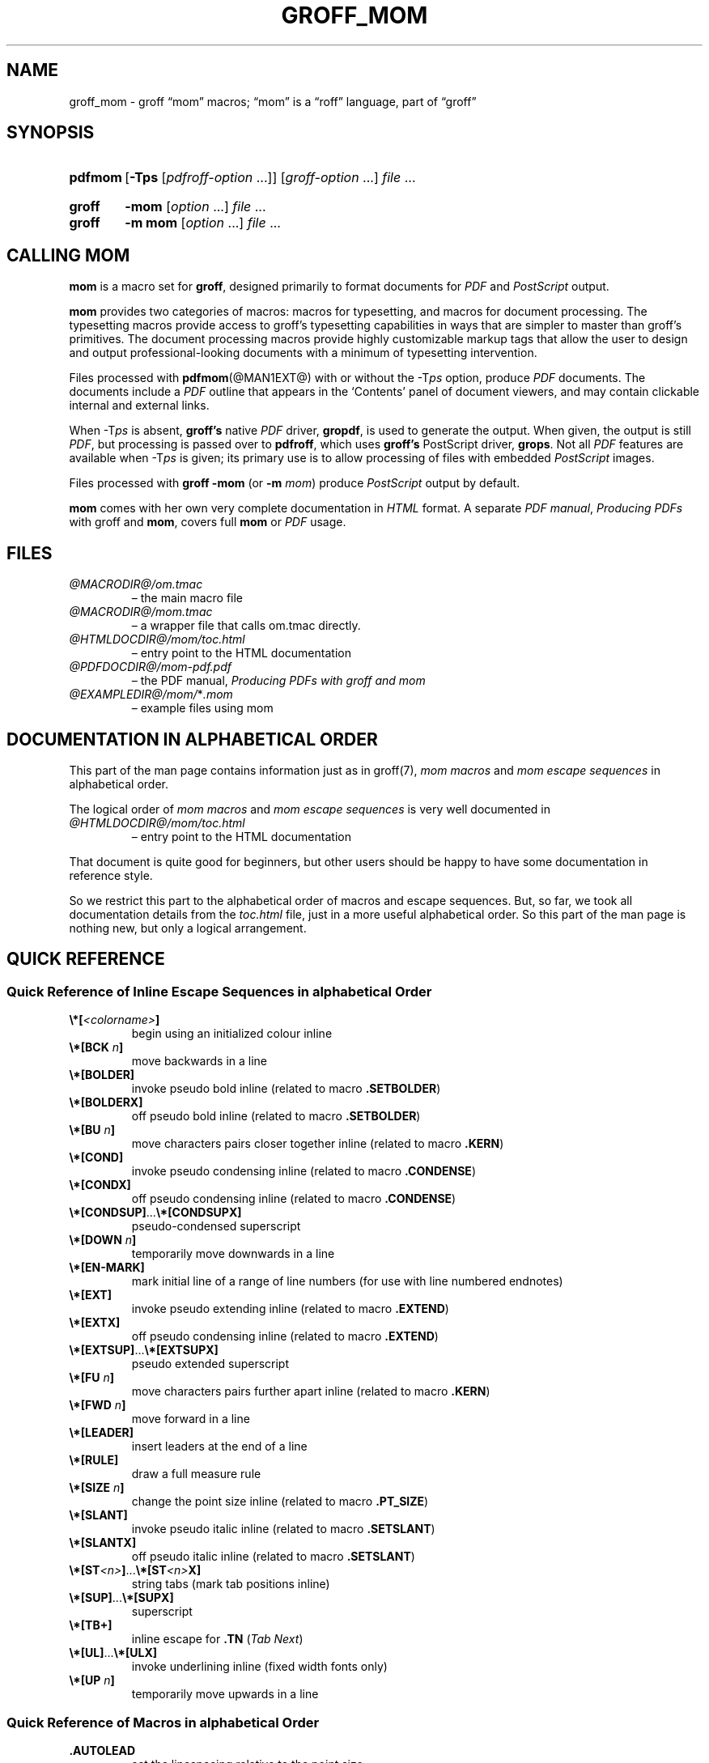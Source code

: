 .TH GROFF_MOM @MAN7EXT@ "@MDATE@" "groff @VERSION@"
.SH NAME
groff_mom \- groff \(lqmom\(rq macros; \(lqmom\(rq is a \(lqroff\(rq \
language, part of \(lqgroff\(rq
.
.
.\" Save and disable compatibility mode (for, e.g., Solaris 10/11).
.do nr groff_mom_C \n[.C]
.cp 0
.
.
.\" ====================================================================
.\" Legal Terms
.\" ====================================================================
.\"
.\" Copyright (C) 2002-2018 Free Software Foundation, Inc.
.\"
.\" This file is part of mom, which is part of groff, the GNU roff
.\" type-setting system.
.\"
.\" This program is free software: you can redistribute it and/or modify
.\" it under the terms of the GNU General Public License as published by
.\" the Free Software Foundation, either version 3 of the License, or
.\" (at your option) any later version.
.\"
.\" This program is distributed in the hope that it will be useful, but
.\" WITHOUT ANY WARRANTY; without even the implied warranty of
.\" MERCHANTABILITY or FITNESS FOR A PARTICULAR PURPOSE.  See the GNU
.\" General Public License for more details.
.\"
.\" You should have received a copy of the GNU General Public License
.\" along with this program.  If not, see
.\" <http://www.gnu.org/licenses/>.
.
.
.\" ====================================================================
.\" Setup
.\" ====================================================================
.
.ds Ellipsis \&.\|.\|.\&\"
.
.hw line-space
.
.
.\" ====================================================================
.\" .FONT (<font name> <text> [<font name> <text> ...])
.\"
.\" Print in different fonts: R, I, B, CR, CI, CB
.\"
.de FONT
.  if (\\n[.$] = 0) \{\
.	nop \&\f[P]\&
.	return
.  \}
.  ds result \&
.  while (\\n[.$] >= 2) \{\
.	as result \,\f[\\$1]\\$2
.	if !"\\$1"P" .as result \f[P]\""
.	shift 2
.  \}
.  if (\\n[.$] = 1) .as result \,\f[\\$1]
.  nh
.  nop \\*[result]\&
.  hy
..
.
.
.\" ====================================================================
.SH "SYNOPSIS"
.\" ====================================================================
.
.SY pdfmom
.RB [ \-Tps
.RI [ pdfroff-option
\*[Ellipsis]]]
.RI [ groff-option
\*[Ellipsis]]
.I file
\*[Ellipsis]
.YS
.
.SY groff
.B \-mom
.RI [ option
\*[Ellipsis]]
.I file
\*[Ellipsis]
.SY groff
.B "\-m mom"
.RI [ option
\*[Ellipsis]]
.I file
\*[Ellipsis]
.YS
.
.
.\" ====================================================================
.SH CALLING MOM
.\" ====================================================================
.
.B mom
is a macro set for
.BR groff ,
designed primarily to format documents for
.I PDF
and
.I PostScript
output.
.
.
.P
.B mom
provides two categories of macros: macros for typesetting, and
macros for document processing.
.
The typesetting macros provide access to groff's typesetting
capabilities in ways that are simpler to master than groff's
primitives.
.
The document processing macros provide highly customizable markup
tags that allow the user to design and output professional-looking
documents with a minimum of typesetting intervention.
.
.
.P
Files processed with
.BR pdfmom (@MAN1EXT@)
with or without the
.RI \-T ps
option, produce
.I PDF
documents.
.
The documents include a
.I PDF
outline that appears in the \[oq]Contents\[cq] panel of document
viewers, and may contain clickable internal and external links.
.
.
.P
When
.RI \-T ps
is absent,
.B groff's
native
.I PDF
driver,
.BR gropdf ,
is used to generate the output.
.
When given, the output is still
.IR PDF ,
but processing is passed over to
.BR pdfroff ,
which uses
.B groff's
PostScript driver,
.BR grops \&.
Not all
.I PDF
features are available when
.RI \-T ps
is given; its primary use is to allow processing of files with
embedded
.I PostScript
images.
.
.
.P
Files processed with
.B groff \-mom
(or
.BI "\-m " mom\/\c
) produce
.I PostScript
output by default.
.
.
.P
.B mom
comes with her own very complete documentation in
.I HTML
format.
.
A separate
.IR "PDF manual" ,
.I Producing PDFs
with groff and
.BR mom ,
covers full
.B mom
or
.I PDF
usage.
.
.
.\" ====================================================================
.SH FILES
.\" ====================================================================
.
.TP
.I @MACRODIR@/\:om.tmac
\[en] the main macro file
.TQ
.I @MACRODIR@/\:mom.tmac
\[en] a wrapper file that calls om.tmac directly.
.
.TP
.I @HTMLDOCDIR@/\:mom/\:toc.html
\[en] entry point to the HTML documentation
.
.TP
.I @PDFDOCDIR@/\:mom\-pdf.pdf
\[en] the PDF manual,
.I Producing PDFs with groff and mom
.
.TP
.IR @EXAMPLEDIR@/\:mom/\: * .mom
\[en] example files using mom
.
.
.\" ====================================================================
.SH DOCUMENTATION IN ALPHABETICAL ORDER
.\" ====================================================================
.
.
This part of the man page contains information just as in groff(7),
.I mom macros
and
.I mom escape sequences
in alphabetical order.
.
.
.P
The logical order of
.I mom macros
and
.I mom escape sequences
is very well documented in
.
.TP
.I @HTMLDOCDIR@/\:mom/\:toc.html
\[en] entry point to the HTML documentation
.
.
.P
That document is quite good for beginners, but other users should be
happy to have some documentation in reference style.
.
.
.P
So we restrict this part to the alphabetical order of macros and
escape sequences.
.
But, so far, we took all documentation details from the
.I toc.html
file, just in a more useful alphabetical order.
.
.
So this part of the man page is nothing new, but only a logical
arrangement.
.
.
.\" ====================================================================
.SH "QUICK REFERENCE"
.\" ====================================================================
.
.\" ====================================================================
.SS "Quick Reference of Inline Escape Sequences in alphabetical Order"
.\" ====================================================================
.
.TP
.FONT B \[rs]*[ I <colorname> B ]
begin using an initialized colour inline
.
.
.TP
.FONT B \[rs]*[BCK I " n" B ]
move backwards in a line
.
.
.TP
.B \[rs]*[BOLDER]
invoke pseudo bold inline (related to macro
.BR .SETBOLDER )
.
.
.TP
.B \[rs]*[BOLDERX]
off pseudo bold inline (related to macro
.BR .SETBOLDER )
.
.
.TP
.FONT B \[rs]*[BU I " n" B ]
move characters pairs closer together inline (related to macro
.BR \%.KERN )
.
.
.TP
.B \[rs]*[COND]
invoke pseudo condensing inline (related to macro
.BR \%.CONDENSE )
.
.
.TP
.B \[rs]*[CONDX]
off pseudo condensing inline (related to macro
.BR \%.CONDENSE )
.
.
.TP
.FONT B \[rs]*[CONDSUP] R \*[Ellipsis] B \[rs]*[CONDSUPX]
pseudo-condensed superscript
.
.
.TP
.FONT B \[rs]*[DOWN I " n" B ]
temporarily move downwards in a line
.
.
.TP
.B \[rs]*[EN\-MARK]
mark initial line of a range of line numbers (for use with line
numbered endnotes)
.
.
.TP
.B \[rs]*[EXT]
invoke pseudo extending inline (related to macro
.BR \%.EXTEND )
.
.
.TP
.B \[rs]*[EXTX]
off pseudo condensing inline (related to macro
.BR \%.EXTEND )
.
.
.TP
.FONT B \[rs]*[EXTSUP] R \*[Ellipsis] B \[rs]*[EXTSUPX]
pseudo extended superscript
.
.
.TP
.FONT B \[rs]*[FU I " n" B ]
move characters pairs further apart inline (related to macro
.BR \%.KERN )
.
.
.TP
.FONT B \[rs]*[FWD I " n" B ]
move forward in a line
.
.
.TP
.B \[rs]*[LEADER]
insert leaders at the end of a line
.
.
.TP
.B \[rs]*[RULE]
draw a full measure rule
.
.
.TP
.FONT B \[rs]*[SIZE I " n" B ]
change the point size inline (related to macro
.BR \%.PT_SIZE )
.
.
.TP
.B \[rs]*[SLANT]
invoke pseudo italic inline (related to macro
.BR \%.SETSLANT )
.
.
.TP
.B \[rs]*[SLANTX]
off pseudo italic inline (related to macro
.BR \%.SETSLANT )
.
.
.TP
.FONT B \[rs]*[ST I <n> B ] R \*[Ellipsis] B \[rs]*[ST I <n> B X]
string tabs (mark tab positions inline)
.
.
.TP
.FONT B \[rs]*[SUP] R \*[Ellipsis] B \[rs]*[SUPX]
superscript
.
.
.TP
.B \[rs]*[TB+]
inline escape for
.B .TN
.RI ( "Tab Next" )
.
.
.TP
.FONT B \[rs]*[UL] R \*[Ellipsis] B \[rs]*[ULX]
invoke underlining inline (fixed width fonts only)
.
.
.TP
.FONT B \[rs]*[UP I " n" B ]
temporarily move upwards in a line
.
.
.\" ====================================================================
.SS "Quick Reference of Macros in alphabetical Order"
.\" ====================================================================
.
.TP
.B .AUTOLEAD
set the linespacing relative to the point size
.
.
.TP
.B .B_MARGIN
set a bottom margin
.
.
.TP
.B .BR
break a justified line
.
.
.TP
.B .CENTER
set line-by-line quad centre
.
.
.TP
.B .CONDENSE
set the amount to pseudo condense
.
.
.TP
.B .EL
break a line without advancing on the page
.
.
.TP
.B .EXTEND
set the amount to pseudo extend
.
.
.TP
.B .FALLBACK_FONT
establish a fallback font (for missing fonts)
.
.
.TP
.B .FAM
alias to
.B .FAMILY
.
.
.TP
.BI ".FAMILY " <family>
set the
.I family type
.
.
.TP
.B .FT
set the font style (roman, italic, etc.)
.
.
.TP
.BI ".HI [" " <measure> " ]
hanging indent
.
.
.TP
.B .HY
automatic hyphenation on/off
.
.
.TP
.B .HY_SET
set automatic hyphenation parameters
.
.
.TP
.BI ".IB [" " <left measure> <right measure> " ]
indent both
.
.
.TP
.B .IBX [ CLEAR ]
exit indent both
.
.
.TP
.BI ".IL [" " <measure> " ]
indent left
.
.
.TP
.B .ILX [ CLEAR ]
exit indent left
.
.
.TP
.B .IQ [ CLEAR ]
quit any/all indents
.
.
.TP
.BI ".IR [" " <measure> " ]
indent right
.
.
.TP
.B .IRX [ CLEAR ]
exit indent right
.
.
.TP
.B .JUSTIFY
justify text to both margins
.
.
.TP
.B .KERN
automatic character pair kerning on/off
.
.
.TP
.B .L_MARGIN
set a left margin (page offset)
.
.
.TP
.B .LEFT
set line-by-line quad left
.
.
.TP
.B .LL
set a line length
.
.
.TP
.B .LS
set a linespacing (leading)
.
.
.TP
.B .PAGE
set explicit page dimensions and margins
.
.
.TP
.B .PAGEWIDTH
set a custom page width
.
.
.TP
.B .PAGELENGTH
set a custom page length
.
.
.TP
.BI .PAPER " <paper_type>"
set common paper sizes (letter, A4, etc)
.
.
.TP
.B .PT_SIZE
set the point size
.
.
.TP
.B .QUAD
"justify" text left, centre, or right
.
.
.TP
.B .R_MARGIN
set a right margin
.
.
.TP
.B .RIGHT
set line-by-line quad right
.
.
.TP
.B .SETBOLDER
set the amount of emboldening
.
.
.TP
.B .SETSLANT
set the degree of slant
.
.
.TP
.B .SPREAD
force justify a line
.
.
.TP
.B .SS
set the sentence space size
.
.
.TP
.B .T_MARGIN
set a top margin
.
.
.TP
.BI ".TI [" " <measure> " ]
temporary left indent
.
.
.TP
.B .WS
set the minimum word space size
.
.
.\" ====================================================================
.SH "DOCUMENTATION OF DETAILS"
.\" ====================================================================
.
.\" ====================================================================
.SS "Details of Inline Escape Sequences in alphabetical Order"
.\" ====================================================================
.
.TP
.FONT B \[rs]*[ I <colorname> B ]
begin using an initialized colour inline
.
.
.TP
.FONT B \[rs]*[BCK I " n" B ]
move wards in a line
.
.
.\" ======================================================================
.\" BOLDER
.\" ======================================================================
.TP
.B \[rs]*[BOLDER]
.TQ
.B \[rs]*[BOLDERX]
Emboldening on/off
.
.RS
.
.P
.B \[rs]*[BOLDER]
begins emboldening type.
.
.B \[rs]*[BOLDERX]
turns the feature off.
.
Both are inline escapes, therefore they should not appear as separate
lines, but rather be embedded in text lines, like this:
.RS
.EX
.FONT R "Not " B \[rs]*[BOLDER] R everything B \[rs]*[BOLDERX] R " is as it seems."
.EE
.RE
.
.P
Alternatively, if you wanted the whole line emboldened, you should do
.RS
.EX
.FONT B \[rs]*[BOLDER] R "Not everything is as it seems." B \[rs]*[BOLDERX]
.EE
.RE
.
Once
.B \[rs]*[BOLDER]
is invoked, it remains in effect until turned off.
.
.P
Note: If you're using the document processing macros with
.BR "\%.PRINTSTYLE \%TYPEWRITE" ,
.B mom
ignores
.B \[rs]*[BOLDER]
requests.
.
.RE
.
.
.\" ======================================================================
.\" BU
.\" ======================================================================
.TP
.FONT B \[rs]*[BU I " n" B ]
move characters pairs closer together inline (related to macro
.BR \%.KERN )
.
.
.\" ======================================================================
.\" COND
.\" ======================================================================
.TP
.B \[rs]*[COND]
.TQ
.B \[rs]*[CONDX]
Pseudo-condensing on/off
.
.RS
.
.P
.B \[rs]*[COND]
begins pseudo-condensing type.
.
.B \[rs]*[CONDX]
turns the feature off.
.
Both are inline escapes, therefore they should not appear as separate
lines, but rather be embedded in text lines, like this:
.RS
.EX
.FONT B \[rs]*[COND] I "Not everything is as it seems." B \[rs]*[CONDX]
.EE
.RE
.B \%\[rs]*[COND]
remains in effect until you turn it off with
.BR \%\[rs]*[CONDX] .
.
.P
IMPORTANT: You must turn
.B \%\[rs]*[COND]
off before making any changes to the point size of your type, either
via the
.B \%.PT_SIZE
macro or with the
.B \[rs]s
inline escape.
.
If you wish the new point size to be pseudo-condensed, simply reinvoke
.B \%\[rs]*[COND]
afterwards.
.
Equally,
.B \%\[rs]*[COND]
must be turned off before changing the condense percentage with
.BR \%.CONDENSE .
.
.P
Note: If you're using the document processing macros with
.BR "\%.PRINTSTYLE \%TYPEWRITE" ,
.B mom
ignores
.B \%\[rs]*[COND]
requests.
.
.RE
.
.
.\" ======================================================================
.\" CONDSUP
.\" ======================================================================
.TP
.FONT B \[rs]*[CONDSUP] R \*[Ellipsis] B \[rs]*[CONDSUPX]
pseudo-condensed superscript
.
.
.\" ======================================================================
.\" DOWN
.\" ======================================================================
.TP
.FONT B \[rs]*[DOWN I " n" B ]
temporarily move downwards in a line
.
.
.\" ======================================================================
.\" EN-MARK
.\" ======================================================================
.TP
.B \[rs]*[EN\-MARK]
mark initial line of a range of line numbers (for use with line
numbered endnotes)
.
.
.\" ======================================================================
.\" EXT
.\" ======================================================================
.TP
.B \[rs]*[EXT]
.TQ
.B \[rs]*[EXTX]
Pseudo-extending on/off
.
.RS
.
.P
.B \[rs]*[EXT]
begins pseudo-extending type.
.
.B \[rs]*[EXTX]
turns the feature off.
.
Both are inline escapes, therefore they should not appear as separate
lines, but rather be embedded in text lines, like this:
.RS
.EX
.FONT B \[rs]*[EXT] I "Not everything is as it seems." B \[rs]*[EXTX]
.EE
.RE
.B \[rs]*[EXT]
remains in effect until you turn it off with
.BR \[rs]*[EXTX] .
.
.P
IMPORTANT: You must turn
.B \%\[rs]*[EXT]
off before making any changes to the point size of your type, either
via the
.B \%.PT_SIZE
macro or with the
.B \[rs]s
inline escape.
.
If you wish the new point size to be
.IR \%pseudo-extended ,
simply reinvoke
.B \%\[rs]*[EXT]
afterwards.
.
Equally,
.B \%\[rs]*[EXT]
must be turned off before changing the extend percentage with
.BR \%.EXTEND .
.
.P
Note: If you are using the document processing macros with
.BR "\%.PRINTSTYLE \%TYPEWRITE" ,
.B mom
ignores
.B \%\[rs]*[EXT]
requests.
.
.RE
.
.
.\" ======================================================================
.\" EXTSUP
.\" ======================================================================
.TP
.FONT B \[rs]*[EXTSUP] R \*[Ellipsis] B \[rs]*[EXTSUPX]
pseudo extended superscript
.
.
.\" ======================================================================
.\" FU
.\" ======================================================================
.TP
.FONT B \[rs]*[FU I " n" B ]
move characters pairs further apart inline (related to macro
.BR .KERN )
.
.
.\" ======================================================================
.\" FWD
.\" ======================================================================
.TP
.FONT B \[rs]*[FWD I " n" B ]
move forward in a line
.
.
.\" ======================================================================
.\" LEADER
.\" ======================================================================
.TP
.B \[rs]*[LEADER]
insert leaders at the end of a line
.
.
.\" ======================================================================
.\" RULE
.\" ======================================================================
.TP
.B \[rs]*[RULE]
draw a full measure rule
.
.
.\" ======================================================================
.\" PT_SIZE
.\" ======================================================================
.TP
.FONT B \[rs]*[SIZE I " n" B ]
change the point size inline (related to macro
.BR \%.PT_SIZE )
.
.
.\" ======================================================================
.\" SLANT
.\" ======================================================================
.TP
.B \[rs]*[SLANT]
.TQ
.B \[rs]*[SLANTX]
Pseudo italic on/off
.
.RS
.
.P
.B \%\[rs]*[SLANT]
begins
.I pseudo-italicizing
.IR type .
.
.B \%\[rs]*[SLANTX]
turns the feature off.
.
Both are
.I inline
.IR escapes ,
therefore they should not appear as separate lines, but rather be
embedded in text lines, like this:
.RS
.EX
.FONT R "Not " B \[rs]*[SLANT] R everything B \[rs]*[SLANTX] R " is as it seems."
.EE
.RE
.
.P
Alternatively, if you wanted the whole line
.IR pseudo-italicized ,
you'd do
.RS
.EX
.FONT B \[rs]*[SLANT] R "Not everything is as it seems." B \[rs]*[SLANTX]
.EE
.RE
.
.P
Once
.B \[rs]*[SLANT]
is invoked, it remains in effect until turned off.
.
.P
Note: If you're using the document processing macros with
.BR "\%.PRINTSTYLE \%TYPEWRITE" ,
.B mom
underlines pseudo-italics by default.
.
To change this behaviour, use the special macro
.BR .SLANT_MEANS_SLANT .
.
.RE
.
.
.\" ======================================================================
.\" ST
.\" ======================================================================
.TP
.FONT B \[rs]*[ST I <number> B ] R \*[Ellipsis] B \[rs]*[ST I <number> B X]
Mark positions of string tabs
.
.RS
.P
The
.I quad
direction must be
.B LEFT
or
.B \%JUSTIFY
(see
.B \%.QUAD
and
.BR \%.JUSTIFY )
or the
.I no-fill mode
set to
.B LEFT
in order for these inlines to function properly.
.
Please see
.IR \%IMPORTANT ,
below.
.
.P
String tabs need to be marked off with inline escapes before being set
up with the
.B .ST
macro.
.
Any input line may contain string tab markers.
.
.IR <number> ,
above, means the numeric identifier of the tab.
.
.P
The following shows a sample input line with string tab markers.
.RS
.EX
.FONT B \[rs]*[ST1] R "Now is the time" B \[rs]*[ST1X] R " for all " B \[rs]*[ST2] R "good men" B \[rs]*ST2X] R " to come to the aid of the party."
.EE
.RE
.
.P
String
.I tab 1
begins at the start of the line and ends after the word
.IR \%time .
.
String
.I tab 2
starts at
.I good
and ends after
.IR men .
.
.I Inline escapes
(e.g.\&
.I font
or
.I point size
.IR changes ,
or horizontal movements, including padding) are taken into account
when
.B mom
determines the
.I position
and
.I length
of
.I string
.IR tabs .
.
.P
Up to nineteen string tabs may be marked (not necessarily all on the
same line, of course), and they must be numbered between 1 and 19.
.
.P
Once string tabs have been marked in input lines, they have to be
.I set
with
.BR .ST ,
after which they may be called, by number, with
.BR .TAB .
.
.P
Note: Lines with string tabs marked off in them are normal input
lines, i.e.\& they get printed, just like any input line.
.
If you want to set up string tabs without the line printing, use the
.B \%.SILENT
macro.
.
.P
.I IMPORTANT:
Owing to the way
.B groff
processes input lines and turns them into output lines, it is not
possible for
.B mom
to
.I guess
the correct starting position of string tabs marked off in lines that
are centered or set flush right.
.
.P
Equally, she cannot guess the starting position if a line is fully
justified and broken with
.BR \%.SPREAD .
.
.P
In other words, in order to use string tabs,
.B LEFT
must be active, or, if
.B .QUAD LEFT
or
.B \%JUSTIFY
are active, the line on which the
.I string tabs
are marked must be broken
.I manually
with
.B .BR
(but not
.BR \%.SPREAD ).
.
.P
To circumvent this behaviour, I recommend using the
.B PAD
to set up string tabs in centered or flush right lines.
.
Say, for example, you want to use a
.I string tab
to
.I underscore
the text of a centered line with a rule.
.
Rather than this,
.RS
.EX
.B .CENTER
.B \[rs]*[ST1]A line of text\[rs]*[ST1X]\[rs]c
.B .EL
.B .ST 1
.B .TAB 1
.B .PT_SIZE 24
.B .ALD 3p
.B \[rs]*[RULE]
.B .RLD 3p
.B .TQ
.EE
.RE
you should do:
.RS
.EX
.B .QUAD CENTER
.B .PAD """#\[rs]*[ST1]A line of text\[rs]*[ST1X]#"""
.B .EL
.B .ST 1
.B .TAB 1
.B .PT_SIZE 24
.B .ALD 3p
.B \[rs]*[RULE] \[rs]" Note that you can't use \[rs]*[UP] or \[rs]*[DOWN] with \[rs]*[RULE]\""
.B .RLD 3p
.B .TQ
.EE
.RE
.
.RE
.
.
.\" ======================================================================
.\" SUP
.\" ======================================================================
.TP
.FONT B \[rs]*[SUP] R \*[Ellipsis] B \[rs]*[SUPX]
superscript
.
.
.\" ======================================================================
.\" TB+
.\" ======================================================================
.TP
.B \[rs]*[TB+]
Inline escape for
.B .TN
.RI ( "Tab Next" )
.
.
.\" ======================================================================
.\" UL
.\" ======================================================================
.TP
.FONT B \[rs]*[UL] R \*[Ellipsis] B \[rs]*[ULX]
invoke underlining inline (fixed width fonts only)
.
.
.\" ======================================================================
.\" UP
.\" ======================================================================
.TP
.FONT B \[rs]*[UP I " n" B ]
temporarily move upwards in a line
.
.
.\" ====================================================================
.SS "Details of Macros in alphabetical Order"
.\" ====================================================================
.
.\" ======================================================================
.\" AUTOLEAD
.\" ======================================================================
.TP
.B .AUTOLEAD
set the linespacing relative to the point size
.
.
.\" ======================================================================
.\" Bottom Margin
.\" ======================================================================
.TP
.BI .B_MARGIN " <bottom margin>"
Bottom Margin
.
.RS
.
.P
Requires a unit of measure
.
.P
.B .B_MARGIN
sets a nominal position at the bottom of the page beyond which you
don't want your type to go.
.
When the bottom margin is reached,
.B mom
starts a new page.
.
.B .B_MARGIN requires a unit of measure.
.
Decimal fractions are allowed.
.
To set a nominal bottom margin of 3/4 inch, enter
.RS
.EX
.B \&.B_MARGIN \&.75i
.EE
.RE
.
.P
Obviously, if you haven't spaced the type on your pages so that the
last lines fall perfectly at the bottom margin, the margin will vary
from page to page.
.
Usually, but not always, the last line of type that fits on a page
before the bottom margin causes mom to start a new page.
.
.P
Occasionally, owing to a peculiarity in
.IR groff ,
an extra line will fall below the nominal bottom margin.
.
If you're using the document processing macros, this is unlikely to
happen; the document processing macros are very hard-nosed about
aligning bottom margins.
.
.P
Note: The meaning of
.B .B_MARGIN
is slightly different when you're using the document processing
macros.
.
.RE
.
.
.\" ======================================================================
.\" Fallback Font
.\" ======================================================================
.TP
.BI \%.FALLBACK_FONT " <fallback font> " "[ ABORT | WARN ]"
Fallback Font
.
.RS
.
.P
In the event that you pass an invalid argument to
.B \%.FAMILY
(i.e.\& a non-existent
.IR family ),
.BR mom ,
by default, uses the
.IR "fallback font" ,
.B Courier Medium Roman
.RB ( CR ),
in order to continue processing your file.
.
.P
If you'd prefer another
.IR "fallback font" ,
pass
.B \%.FALLBACK_FONT
the full
.I family+font name
of the
.I font
you'd like.
.
For example, if you'd rather the
.I fallback font
were
.BR "Times Roman Medium Roman" ,
.RS
.EX
.B .FALLBACK_FONT TR
.EE
.RE
would do the trick.
.
.P
.B Mom
issues a warning whenever a
.I font style set
with
.B .FT
does not exist, either because you haven't registered the style
or because the
.I font style
does not exist in the current
.I family set
with
.BR .FAMILY .
.
By default,
.B \%mom
then aborts, which allows you to correct the problem.
.
.P
If you'd prefer that
.B \%mom
not abort on non-existent
.IR fonts ,
but rather continue processing using a
.IR "fallback font" ,
you can pass
.B \%.FALLBACK_FONT
the argument
.BR WARN ,
either by itself, or in conjunction with your chosen
.IB "fallback font" .
.
.P
Some examples of invoking
.BR \%.FALLBACK_FONT :
.
.TP
.B .FALLBACK_FONT WARN
.B mom
will issue a warning whenever you try to access a non-existent
.I font
but will continue processing your file with the default
.IR "fallback font" ,
.BR "Courier Medium Roman" .
.
.
.TP
.B .FALLBACK_FONT TR WARN
.B \%mom
will issue a warning whenever you try to access a non-existent
.I font
but will continue processing your file with a
.I fallback font
of
.BR "Times Roman Medium Roman" ;
additionally,
.B TR
will be the
.I fallback font
whenever you try to access a
.I family
that does not exist.
.
.TP
.B .FALLBACK_FONT TR ABORT
.B \%mom
will abort whenever you try to access a non-existent
.BR font ,
and will use the
.I fallback font
.B TR
whenever you try to access a
.I family
that does not exist.
.
If, for some reason, you want to revert to
.BR ABORT ,
just enter
.B \%".FALLBACK_FONT ABORT"
and
.B mom
will once again abort on
.IR "font errors" .
.
.RE
.
.
.\" ======================================================================
.\" FAM
.\" ======================================================================
.TP
.BI .FAM " <family>"
Type Family, alias of \fB.FAMILY\fR
.
.
.\" ======================================================================
.\" FAMILY
.\" ======================================================================
.TP
.BI .FAMILY " <family>"
Type Family, alias \fB.FAM\fR
.
.RS
.
.P
.B .FAMILY
takes one argument: the name of the
.I family
you want.
.
.I Groff
comes with a small set of basic families, each identified by a 1-,
2- or 3-letter mnemonic.
.
The standard families are:
.RS
.EX
.B "A   = Avant Garde"
.B "BM  = Bookman"
.B "H   = Helvetica"
.B "HN  = Helvetica Narrow"
.B "N   = New Century Schoolbook"
.B "P   = Palatino"
.B "T   = Times Roman"
.B "ZCM = Zapf Chancery"
.EE
.RE
.
.P
The argument you pass to
.B .FAMILY
is the identifier at left, above.
.
For example, if you want
.BR Helvetica ,
enter
.RS
.EX
.B .FAMILY H
.EE
.RE
.
.P
Note: The font macro
.RB ( .FT )
lets you specify both the type
.I family
and the desired font with a single macro.
.
While this saves a few
keystrokes, I recommend using
.B .FAMILY for
.IR family ,
and
.B .FT for
.IR font ,
except where doing so is genuinely inconvenient.
.
.BR ZCM ,
for example,
only exists in one style:
.B Italic
.RB ( I ).
.
.P
Therefore,
.RS
.EX
.B .FT ZCMI
.EE
.RE
makes more sense than setting the
.I family
to
.BR ZCM ,
then setting the
.I font
to
.IR I .
.
.P
Additional note: If you are running a version of groff lower than
1.19.2, you must follow all
.B .FAMILY
requests with a
.B .FT
request, otherwise
.B mom
will set all type up to the next
.B .FT
request in the fallback font.
.
.P
If you are running a version of groff greater than or equal to 1.19.2,
when you invoke the
.B .FAMILY
macro,
.B mom
.I remembers
the font style
.BR ( Roman ,
.BR Italic ,
etc) currently in use (if the font style exists in the new
.IR family )
and will continue to use the same font style in the new family.
For example:
.RS
.EX
.BI ".FAMILY BM " "\[rs]"" Bookman family"
.BI ".FT I " "\[rs]"" Medium Italic"
.I <some text> \[rs]" Bookman Medium Italic
.BI ".FAMILY H " "\[rs]"" Helvetica family"
.I <more text> \[rs]" Helvetica Medium Italic
.EE
.RE
.
.P
However, if the font style does not exist in the new family,
.B mom
will set all subsequent type in the fallback font (by default,
.B Courier Medium
.BR Roman )
until she encounters a
.B .FT
request that's valid for the
.IR family .
.
.P
For example, assuming you don't have the font
.B Medium Condensed Roman
.RB  ( mom
extension
.IR CD )
in the
.I Helvetica
.IR family :
.RS
.EX
.BI ".FAMILY UN " "\[rs]"" Univers family"
.BI ".FT CD " "\[rs]"" Medium Condensed"
.I <some text> \[rs]" Univers Medium Condensed
.BI ".FAMILY H " "\[rs]"" Helvetica family"
.I <more text> \[rs]" Courier Medium Roman!
.EE
.RE
.
.P
In the above example, you must follow
.B .FAMILY H
with a
.B .FT
request that's valid for
.BR Helvetica .
.
.P
Please see the Appendices,
.I Adding fonts to
.IR groff ,
for information on adding fonts and families to groff, as well as to
see a list of the extensions
.B mom
provides to
.IR groff 's
basic
.BR R ,
.BR I ,
.BR B ,
.B BI
styles.
.
.P
Suggestion: When adding
.I families to
.IR groff ,
I recommend following the established standard for the naming families
and fonts.
.
For example, if you add the
.B Garamond
family, name the font files
.RS
.EX
.B GARAMONDR
.B GARAMONDI
.B GARAMONDB
.B GARAMONDBI
.EE
.RE
.
.B GARAMOND then becomes a valid
.I family name
you can pass to
.BR .FAMILY .
.
(You could, of course, shorten
.B GARAMOND
to just
.BR G ,
or
.BR GD .)
.BR R ,
.BR I ,
.BR B ,
and
.B BI
after
.B GARAMOND
are the
.IR roman ,
.IR italic ,
.I bold
and
.I bold-italic
fonts respectively.
.
.RE
.
.
.\" ======================================================================
.\" FONT
.\" ======================================================================
.TP
.BI ".FONT R | B | BI | " "<any other valid font style>"
Alias to
.B .FT
.
.
.\" ======================================================================
.\" FT
.\" ======================================================================
.TP
.BI ".FT R | B | BI | " "<any other valid font style>"
Set font
.
.RS
.
.P
By default,
.I groff
permits
.B .FT
to take one of four possible arguments specifying the desired font:
.RS
.EX
.B R = (Medium) Roman
.B I = (Medium) Italic
.B B = Bold (Roman)
.B BI = Bold Italic
.EE
.RE
.
.P
For example, if your
.I family
is
.BR Helvetica ,
entering
.RS
.EX
.B .FT B
.EE
.RE
will give you the
.I Helvetica bold
.IR font .
.
If your
.I family
were
.BR \%Palatino ,
you'd get the
.I \%Palatino bold
.IR font .
.
.P
.B Mom
considerably extends the range of arguments you can pass to
.BR .FT ,
making it more convenient to add and access fonts of differing weights
and shapes within the same family.
.
.P
Have a look here for a list of the weight/style arguments
.B mom
allows.
.
Be aware, though, that you must have the fonts, correctly installed
and named, in order to use the arguments.
.
(See
.I Adding fonts to groff
for instructions and information.)
.
Please also read the
.I ADDITIONAL NOTE
found in the description of the
.B \%.FAMILY
macro.
.
.P
How
.B mom
reacts to an invalid argument to
.B .FT
depends on which version of groff you're using.
.
If your
.I groff version
is greater than or equal to 1.19.2,
.B mom
will issue a warning and, depending on how you've set up the fallback
font, either continue processing using the fallback font, or abort
(allowing you to correct the problem).  If your
.I groff version
is less than 1.19.2,
.B mom
will silently continue processing, using either the fallback font or
the font that was in effect prior to the invalid
.B .FT
call.
.
.P
.B .FT
will also accept, as an argument, a full
.I family
and
.I font
.IR name .
.
.P
For example,
.RS
.EX
.B .FT HB
.EE
.RE
will set subsequent type in
.I Helvetica
.IR Bold .
.
.P
However, I strongly recommend keeping
.I family
and
.I font
separate except where doing so is genuinely inconvenient.
.
.P
For inline control of
.IR fonts ,
see
.I Inline
.IR Escapes ,
font control.
.
.RE
.
.
.\" ======================================================================
.\" Hanging Indent
.\" ======================================================================
.TP
.BI "\%.HI [" " <measure> " ]
Hanging indent \[em] the optional argument requires a unit of measure.
.
.RS
.
.P
A hanging indent looks like this:
.RS
.EX
\fB  The thousand injuries of Fortunato I had borne as best I
    could, but when he ventured upon insult, I vowed
    revenge.  You who so well know the nature of my soul
    will not suppose, however, that I gave utterance to a
    threat, at length I would be avenged\*[Ellipsis]
.EE
.RE
.
The first line of text
.I hangs
outside the
.IR "left margin" .
.
.P
In order to use
.IR "hanging indents" ,
you must first have a
.I left indent
active (set with either
.B .IL
or
.BR .IB ).
.
.B Mom
will not hang text outside the
.I left margin set
with
.B \%.L_MARGIN
or outside the
.I left margin
of a
.IR \%tab .
.
.P
The first time you invoke
.BR .HI ,
you must give it a
.BR measure .
.
If you want the first line of a paragraph to
.IR "hang by" ,
say,
.IR "1 pica" ,
do
.RS
.EX
.B ".IL 1P"
.B ".HI 1P"
.EE
.RE
.
Subsequent invocations of
.B \%.HI
do not require you to supply a
.IR measure ;
.B mom
keeps track of the last measure you gave it.
.
.P
Generally speaking, you should invoke
.B .HI
immediately prior to the line you want hung (i.e.\& without any
intervening control lines).
.
And because
.I hanging indents
affect only one line, there's no need to turn them off.
.
.P
.I IMPORTANT:
Unlike
.BR IL ,
.B IR
and
.BR IB ,
measures given to
.B .HI
are NOT additive.
.
Each time you pass a measure to
.B .HI ,
the measure is treated literally.
.
.B
.I Recipe:
A numbered list using
.I hanging indents
.
.P
.I Note:
.B mom
has macros for setting lists.
.
This recipe exists to demonstrate the use of
.I hanging indents
only.
.RS
.EX
.B ".PAGE 8.5i 11i 1i 1i 1i 1i"
.B ".FAMILY  T"
.B ".FT      R"
.B ".PT_SIZE 12"
.B ".LS      14"
.B ".JUSTIFY"
.B ".KERN"
.B ".SS 0"
.B ".IL \[rs]w'\[rs]0\[rs]0.'"
.B ".HI \[rs]w'\[rs]0\[rs]0.'"
\fB1.\[rs]0The most important point to be considered is whether the
answer to the meaning of Life, the Universe, and Everything
really is 42.  We have no-one's word on the subject except
Mr.\& Adams'.
.B .HI
2.\[rs]0If the answer to the meaning of Life, the Universe,
and Everything is indeed 42, what impact does this have on
the politics of representation?  42 is, after all not a
prime number.  Are we to infer that prime numbers don't
deserve equal rights and equal access in the universe?
.B .HI
3.\[rs]0If 42 is deemed non-exclusionary, how do we present it
as the answer and, at the same time, forestall debate on its
exclusionary implications?
.EE
.RE
.
.P
First, we invoke a left indent with a measure equal to the width of 2
figures spaces plus a period (using the \[rs]w inline escape).
.
At this point, the left indent is active; text afterwards would
normally be indented.
.
However, we invoke a hanging indent of exactly the same width, which
hangs the first line (and first line only!\&) to the left of the indent
by the same distance (in this case, that means \[lq]out to the left
margin\[rq]).
.
Because we begin the first line with a number, a period, and a figure
space, the actual text
.RI ( "The most important point\*[Ellipsis]" )
starts at exactly the same spot as the indented lines that follow.
.
.P
Notice that subsequent invocations of
.B .HI
don't require a
.I measure
to be given.
.
.P
Paste the example above into a file and preview it with
.RS
.EX
.B pdfmom filename.mom | ps2pdf \- filename.pdf
.EE
.RE
to see hanging indents in action.
.
.RE
.
.
.\" ======================================================================
.\" IB - INDENT BOTH
.\" ======================================================================
.TP
.BI "\%.IB [" " <left measure> <right measure> " ]
Indent both \[em] the optional argument requires a unit of measure
.
.RS
.
.P
.B .IB
allows you to set or invoke a left and a right indent at the same time.
.
.P
At its first invocation, you must supply a measure for both indents;
at subsequent invocations when you wish to supply a measure, both must
be given again.
.
As with
.B .IL
and
.BR .IR ,
the measures are added to the values previously passed to the
macro.
.
Hence, if you wish to change just one of the values, you must give an
argument of zero to the other.
.
.P
.I A word of advice:
If you need to manipulate left and right indents separately, use a
combination of
.B .IL
and
.B .IR
instead of
.BR .IB .
.
You'll save yourself a lot of grief.
.
.P
A
.I minus sign
may be prepended to the arguments to subtract from their current
values.
.
The \[rs]w inline escape may be used to specify text-dependent
measures, in which case no unit of measure is required.
.
For example,
.RS
.EX
.B .IB \[rs]w\[aq]margarine\[aq] \[rs]w\[aq]jello\[aq]
.EE
.RE
left indents text by the width of the word
.I margarine
and right indents by the width of
.IR jello .
.
.P
Like
.B .IL
and
.BR .IR ,
.B .IB
with no argument indents by its last active values.
.
See the brief explanation of how mom handles indents for more details.
.
.P
.I Note:
Calling a
.I tab
(with
.BR ".TAB <n>" )
automatically cancels any active indents.
.
.P
.I Additional note:
Invoking
.B .IB
automatically turns off
.B .IL
and
.BR .IR .
.
.RE
.
.
.\" ======================================================================
.\" IL - INDENT LEFT
.\" ======================================================================
.TP
.BI "\%.IL [" " <measure> " ]
Indent left \[em] the optional argument requires a unit of measure
.
.RS
.
.P
.B .IL
indents text from the left margin of the page, or if you're in a
.IR tab ,
from the left edge of the
.IR tab .
.
Once
.I IL
is on, the
.I left indent
is applied uniformly to every subsequent line of text, even if you
change the line length.
.
.P
The first time you invoke
.BR .IL ,
you must give it a measure.
.
Subsequent invocations with a measure add to the previous measure.
.
A minus sign may be prepended to the argument to subtract from the
current measure.
.
The
.B \[rs]w
inline escape may be used to specify a text-dependent measure, in
which case no unit of measure is required.
.
For example,
.RS
.EX
.B .IL \[rs]w'margarine'
.EE
.RE
indents text by the width of the word
.IR margarine .
.
.P
With no argument,
.B .IL
indents by its last active value.
.
See the brief explanation of how
.B mom
handles indents for more details.
.
.P
.I Note:
Calling a
.I tab
(with
.BR ".TAB <n>" )
automatically cancels any active indents.
.
.P
.I Additional note:
Invoking
.B .IL
automatically turns off
.BR IB .
.
.RE
.
.
.\" ======================================================================
.\" IQ - quit any/all indents
.\" ======================================================================
.TP
.BI "\%.IQ [" " <measure> " ]
IQ \[em] quit any/all indents
.
.RS
.
.P
.I IMPORTANT NOTE:
The original macro for quitting all indents was
.BR .IX .
.
This usage has been deprecated in favour of
.BR IQ .
.
.B .IX
will continue to behave as before, but
.B mom
will issue a warning to
.I stderr
indicating that you should update your documents.
.
.P
As a consequence of this change,
.BR .ILX ,
.B .IRX
and
.B .IBX
may now also be invoked as
.BR .ILQ ,
.B .IRQ
and
.BR .IBQ .
.
Both forms are acceptable.
.
.P
Without an argument, the macros to quit indents merely restore your
original margins and line length.
.
The measures stored in the indent macros themselves are saved so you
can call them again without having to supply a measure.
.
.P
If you pass these macros the optional argument
.BR CLEAR ,
they not only restore your original left margin and line length, but
also clear any values associated with a particular indent style.
.
The next time you need an indent of the same style, you have to supply
a measure again.
.
.P
.BR ".IQ CLEAR" ,
as you'd suspect, quits and clears the values for all indent
styles at once.
.
.RE
.
.
.\" ======================================================================
.\" IR - INDENT RIGHT
.\" ======================================================================
.TP
.BI "\%.IR [" " <measure> " ]
Indent right \[em] the optional argument requires a unit of measure
.
.RS
.
.P
.B .IR
indents text from the
.I right margin
of the page, or if you're in a
.IR tab ,
from the end of the
.IR tab .
.
.P
The first time you invoke
.BR .IR ,
you must give it a measure.
.
Subsequent invocations with a measure add to the previous indent
measure.
.
A
.I minus sign
may be prepended to the argument to subtract from the current indent
measure.
.
The \[rs]w inline escape may be used to specify a text-dependent
measure, in which case no
.I unit of measure
is required.
.
For example,
.RS
.EX
.B .IR \[rs]w'jello'
.EE
.RE
indents text by the width of the word
.IR jello .
.
.P
With no argument,
.B .IR
indents by its last active value.
.
See the brief explanation of how
.B mom
handles indents for more details.
.
.P
.I Note:
Calling a
.I tab
(with
.BR "\%.TAB <n>" )
automatically cancels any active indents.
.
.P
.I Additional note:
Invoking
.B .IR
automatically turns off
.BR IB .
.
.RE
.
.
.\" ======================================================================
.\" Left Margin
.\" ======================================================================
.TP
.BI .L_MARGIN " <left margin>"
Left Margin
.
.RS
.
.P
L_MARGIN establishes the distance from the left edge of the printer
sheet at which you want your type to start.
.
It may be used any time, and remains in effect until you enter a new value.
.
.P
Left indents and tabs are calculated from the value you pass to
.BR .L_MARGIN ,
hence it's always a good idea to invoke it before starting any serious
typesetting.
.
A unit of measure is required.
.
Decimal fractions are allowed.
.
Therefore, to set the left margin at 3 picas (1/2 inch), you'd enter either
.RS
.EX
.B .L_MARGIN 3P
.EE
.RE
or
.RS
.EX
.B .L_MARGIN .5i
.EE
.RE
.
.P
If you use the macros
.BR .PAGE ,
.B .PAGEWIDTH
or
.B .PAPER
without invoking
.B .L_MARGIN
(either before or afterwards),
.B mom
automatically sets
.B .L_MARGIN
to
.IR "1 inch" .
.
.P
Note:
.B .L_MARGIN
behaves in a special way when you're using the document processing
macros.
.
.RE
.
.
.\" ======================================================================
.\" MCO - BEGIN MULTI-COLUMN SETTING
.\" ======================================================================
.TP
.B .MCO
Begin multi-column setting.
.
.RS
.P
.B .MCO
.RI ( "Multi-Column On" )
is the
.I macro
you use to begin
.IR "multi-column setting" .
.
It marks the current baseline as the top of your columns, for use
later with
.BR .MCR .
.
See the introduction to columns for an explanation of
.I multi-columns
and some sample input.
.
.P
.I Note:
Do not confuse
.B .MCO
with the
.B .COLUMNS
macro in the document processing macros.
.
.RE
.
.
.\" ======================================================================
.\" MCR - RETURN TO TOP OF COLUMN
.\" ======================================================================
.TP
.B \%.MCR
Once you've turned
.I multi-columns
on (with
.BR \%.MCO ),
.BR .MCR ,
at any time, returns you to the
.IR "top of your columns".
.
.
.\" ======================================================================
.\" MCX - EXIT MULTI-COLUMNS
.\" ======================================================================
.TP
.BI "\%.MCX [ " "<distance to advance below longest column>" " ]"
Optional argument requires a unit of measure.
.
.RS
.
.P
.B .MCX
takes you out of any
.I tab
you were in (by silently invoking
.BR .TQ )
and advances to the bottom of the longest column.
.
.P
Without an argument,
.B .MCX
advances
.I 1 linespace
below the longest column.
.
.P
Linespace, in this instance, is the leading in effect at the moment
.B .MCX
is invoked.
.
.P
If you pass the
.I <distance>
argument to
.BR .MCX ,
it advances
.I 1 linespace
below the longest column (see above)
.I PLUS
the distance specified by the argument.
.
The argument requires a unit of measure; therefore, to advance an
extra 6 points below where
.B \%.MCX
would normally place you, you'd enter
.RS
.EX
.B .MCX 6p
.EE
.RE
.
.P
.I Note:
If you wish to advance a precise distance below the baseline of the
longest column, use
.B .MCX
with an argument of
.B 0
(zero; no
.I unit of measure
required) in conjunction with the
.B \%.ALD
macro, like this:
.RS
.EX
.B .MCX 0
.B .ALD 24p
.EE
.RE
.
The above advances to precisely
.I 24 points
below the baseline of the longest column.
.
.RE
.
.
.\" ======================================================================
.\" Start a new Page
.\" ======================================================================
.TP
.B .NEWPAGE
.
.RS
.
.P
Whenever you want to start a new page, use
.BR .NEWPAGE ,
by itself with no argument.
.
.B Mom
will finish up processing the current page and move you to the top of
a new one (subject to the top margin set with
.BR .T_MARGIN ).
.
.RE
.
.
.\" ======================================================================
.\" Page
.\" ======================================================================
.TP
.BI ".PAGE " <width> " [ " <length> " [ " <lm> " [ " <rm> " [ " \
             <tm> " [ " <bm> " ] ] ] ] ]"
.
.RS
.
.P
All arguments require a unit of measure
.
.P
.I IMPORTANT:
If you're using the document processing macros,
.B .PAGE
must come after
.BR .START .
.
Otherwise, it should go at the top of a document, prior to any text.
.
And remember, when you're using the document processing macros, top
margin and bottom margin mean something slightly different than when
you're using just the typesetting macros (see Top and bottom margins
in document processing).
.
.P
.B .PAGE
lets you establish paper dimensions and page margins with a single
macro.
.
The only required argument is page width.
.
The rest are
optional, but they must appear in order and you can't skip over
any.
.
.IR <lm> ,
.IR <rm> ,
.I <tm>
and
.I <bm>
refer to the left, right, top and bottom margins respectively.
.
.P
Assuming your page dimensions are 11 inches by 17 inches, and that's
all you want to set, enter
.RS
.EX
.B .PAGE 11i 17i
.EE
.RE
.
If you want to set the left margin as well, say, at 1 inch,
.B PAGE
would look like this:
.RS
.EX
.B .PAGE 11i 17i 1i
.EE
.RE
.
.P
Now suppose you also want to set the top margin, say, at 1\(en1/2 inches.
.
.I <tm>
comes after
.I <rm>
in the optional arguments, but you can't skip over any arguments,
therefore to set the top margin, you must also give a right margin.
.
The
.B .PAGE
macro would look like this:
.RS
.EX
\f[CB].PAGE 11i 17i 1i 1i 1.5i
                 |   |
required right---+   +---top margin
        margin\f[R]
.EE
.RE
.
.P
Clearly,
.B .PAGE
is best used when you want a convenient way to tell
.B mom
just the dimensions of your printer sheet (width and length), or when
you want to tell her everything about the page (dimensions and all the
margins), for example
.RS
.EX
.B .PAGE 8.5i 11i 45p 45p 45p 45p
.EE
.RE
.
This sets up an 8\(12 by 11 inch page with margins of 45 points
(5/8-inch) all around.
.
.P
Additionally, if you invoke
.B .PAGE
with a top margin argument, any macros you invoke after
.B .PAGE
will almost certainly move the baseline of the first line of text down
by one linespace.
.
To compensate, do
.RS
.EX
.B .RLD 1v
.EE
.RE
immediately before entering any text, or, if it's feasible, make
.B .PAGE
the last macro you invoke prior to entering text.
.
.P
Please read the
.I Important note
on page dimensions and papersize for information on ensuring groff
respects your
.B .PAGE
dimensions and margins.
.
.RE
.
.
.\" ======================================================================
.\" Page Length
.\" ======================================================================
.TP
.BI .PAGELENGTH " <length of printer sheet>"
tells
.B mom
how long your printer sheet is.
.
It works just like
.BR .PAGEWIDTH .
.
.RS
.
.P
Therefore, to tell
.B mom
your printer sheet is 11 inches long, you enter
.RS
.EX
.B .PAGELENGTH 11i
.EE
.RE
.
Please read the important note on page dimensions and papersize for
information on ensuring groff respects your
.IR PAGELENGTH .
.
.RE
.
.
.\" ======================================================================
.\" Page Width
.\" ======================================================================
.TP
.BI .PAGEWIDTH " <width of printer sheet>"
.
.RS
.
.P
The argument to
.B .PAGEWIDTH
is the width of your printer sheet.
.
.P
.B .PAGEWIDTH
requires a unit of measure.
.
Decimal fractions are allowed.
.
Hence, to tell
.B mom
that the width of your printer sheet is 8\(12 inches, you enter
.RS
.EX
\&.PAGEWIDTH 8.5i
.EE
.RE
.
.P
Please read the Important note on page dimensions and papersize for
information on ensuring groff respects your
.IR PAGEWIDTH .
.
.RE
.
.
.\" ======================================================================
.\" Paper
.\" ======================================================================
.TP
.BI .PAPER " <paper type>"
provides a convenient way to set the page dimensions for some common
printer sheet sizes.
.
The argument
.I <paper type>
can be one of:
.BR LETTER ,
.BR LEGAL ,
.BR STATEMENT ,
.BR TABLOID ,
.BR LEDGER ,
.BR FOLIO ,
.BR QUARTO ,
.BR EXECUTIVE ,
.BR 10x14 ,
.BR A3 ,
.BR A4 ,
.BR A5 ,
.BR B4 ,
.BR B5 .
.
.
.TP
.B .PRINTSTYLE
.
.
.\" ======================================================================
.\" PT_SIZE - POINT SIZE OF TYPE
.\" ======================================================================
.TP
.BI .PT_SIZE " <size of type in points>"
Point size of type, does not require a
.IR "unit of measure" .
.
.RS
.
.P
.B \%.PT_SIZE
.RI ( "Point Size" )
takes one argument: the
.I size of type
in
.IR points .
.
Unlike most other macros that establish the
.I size
or
.I measure
of something,
.B \%.PT_SIZE
does not require that you supply a
.I unit of measure
since it's a near universal convention that
.I type size
is measured in
.IR points .
.
Therefore, to change the
.I type size
to, say,
.IR "11 points" ,
enter
.RS
.EX
.B .PT_SIZE 11
.EE
.RE
.
.I Point sizes
may be
.I fractional
(e.g.\&
.I 10.25
or
.IR 12.5 ).
.
.P
You can prepend a
.I plus
or a
.I minus sign
to the argument to
.BR \%.PT_SIZE ,
in which case the
.I point size
will be changed by
.I +
or
.I \-
the original value.
.
For example, if the
.I point size
is
.I 12 ,
and you want
.I 14 ,
you can do
.RS
.EX
.B .PT_SIZE +2
.EE
.RE
then later reset it to
.I 12
with
.RS
.EX
.B .PT_SIZE \-2
.EE
.RE
.
The
.I size of type
can also be changed inline.
.
.P
.I Note:
It is unfortunate that the
.B \%pic
preprocessor has already taken the name, PS, and thus
.IR mom 's
macro for setting
.I point sizes
can't use it.
.
However, if you aren't using
.BR pic ,
you might want to alias
.B \%.PT_SIZE
as
.BR .PS ,
since there'd be no conflict.
.
For example
.RS
.EX
.B .ALIAS PS PT_SIZE
.EE
.RE
would allow you to set
.I point sizes
with
.BR .PS .
.
.RE
.
.
.\" ======================================================================
.\" Right Margin
.\" ======================================================================
.TP
.BI .R_MARGIN " <right margin>"
Right Margin
.
.RS
.
.P
Requires a unit of measure.
.
.P
IMPORTANT:
.BR .R_MARGIN ,
if used, must come after
.BR .PAPER ,
.BR .PAGEWIDTH ,
.BR .L_MARGIN ,
and/or
.B .PAGE
(if a right margin isn't given to PAGE).
.
The reason is that
.B .R_MARGIN
calculates line length from the overall page dimensions and the left margin.
.
.P
Obviously, it can't make the calculation if it doesn't know the page
width and the left margin.
.
.P
.B .R_MARGIN
establishes the amount of space you want between the end of typeset
lines and the right hand edge of the printer sheet.
.
In other words, it sets the line length.
.B .R_MARGIN
requires a unit of measure.
.
Decimal fractions are allowed.
.
.P
The line length macro (LL) can be used in place of
.BR .R_MARGIN .
.
In either case, the last one invoked sets the line length.
.
The choice of which to use is up to you.
.
In some instances, you may find it easier to think of a section of
type as having a right margin.
.
In others, giving a line length may make more sense.
.
.P
For example, if you're setting a page of type you know should have
6-pica margins left and right, it makes sense to enter a left and
right margin, like this:
.RS
.EX
.B .L_MARGIN 6P
.B .R_MARGIN 6P
.EE
.RE
.
.P
That way, you don't have to worry about calculating the line
length.
.
On the other hand, if you know the line length for a patch of type
should be 17 picas and 3 points, entering the line length with LL is
much easier than calculating the right margin, e.g.\&
.RS
.EX
.B .LL 17P+3p
.EE
.RE
.
.P
If you use the macros
.BR .PAGE ,
.B .PAGEWIDTH
or
.B PAPER
without invoking
.B .R_MARGIN
afterwards,
.B mom
automatically sets
.B .R_MARGIN
to
.IR "1 inch" .
.
If you set a line length after these macros (with
.BR .LL ),
the line length calculated by
.B .R_MARGIN
is, of course, overridden.
.
.P
Note:
.B .R_MARGIN
behaves in a special way when you're using the document processing
macros.
.
.RE
.
.
.\" ======================================================================
.\" ST - Set String Tabs
.\" ======================================================================
.TP
.FONT B .ST I " <tab number> " B "L | R | C | J [ QUAD ]"
.
.RS
.P
After
.I string tabs
have been marked off on an input line (see
.BR \[rs]*[ST]\*[Ellipsis]\[rs]*[STX] ),
you need to
.I set
them by giving them a direction and, optionally, the
.B \%QUAD
argument.
.
.P
In this respect,
.B .ST
is like
.B \%.TAB_SET
except that you don't have to give
.B .ST
an indent or a line length (that's already taken care of, inline,
by
.BR \[rs]*[ST]\*[Ellipsis]\[rs]*[STX] ).
.
.P
If you want string
.I tab 1
to be
.BR \%left ,
enter
.RS
.EX
.B .ST 1 L
.EE
.RE
.
If you want it to be
.I \%left
and
.IR \%filled ,
enter
.RS
.EX
.B .ST 1 L \%QUAD
.EE
.RE
.
If you want it to be justified, enter
.RS
.EX
.B .ST 1 J
.EE
.RE
.
.RE
.
.
.\" ======================================================================
.\" TAB - Call Tabs
.\" ======================================================================
.TP
.BI \%.TAB " <tab number>"
After
.I tabs
have been defined (either with
.B \%.TAB_SET
or
.BR .ST ),
.B \%.TAB
moves to whatever
.I tab number
you pass it as an argument.
.
.RS
.
.P
For example,
.RS
.EX
.B \%.TAB 3
.EE
.RE
moves you to
.IR "\%tab 3" .
.
.P
Note:
.B \%.TAB
breaks the line preceding it and advances 1 linespace.
.
Hence,
.RS
.EX
.B .TAB 1
.B  A line of text in tab 1.
.B .TAB 2
.B  A line of text in tab 2.
.EE
.RE
produces, on output
.RS
.EX
.B "A line of text in tab 1."
.B "                             A line of text in tab 2."
.EE
.RE
.
.P
If you want the tabs to line up, use
.B .TN
.RI ( "Tab Next" )
or, more conveniently, the inline escape \[rs]*[TB+]:
.RS
.EX
\fB.TAB 1
A line of text in tab 1.\[rs]*[TB+]
A line of text in tab 2.
.EE
.RE
which produces
.RS
.EX
.B "A line of text in tab 1.   A line of text in tab 2."
.EE
.RE
.
.P
If the text in your tabs runs to several lines, and you want the first
lines of each tab to align, you must use the multi-column macros.
.
.P
.I Additional note:
Any indents in effect prior to calling a tab are automatically turned
off by
.BR TAB .
.
If you were happily zipping down the page with a left indent of
.I 2 picas
turned on, and you call a
.I tab
whose indent from the left margin is
.IR "6 picas" ,
your new distance from the
.I left margin
will be
.IR "6 picas" ,
not
I 6 picas plus the 2 pica
indent.
.
.P
.I \%Tabs
are not by nature columnar, which is to say that if the text inside a
.I tab
runs to several lines, calling another
.I tab
does not automatically move to the baseline of the first line in the
.IR "previous tab" .
.
To demonstrate:
.RS
.EX
\f[B]TAB 1
Carrots
Potatoes
Broccoli
\&.TAB 2
$1.99/5 lbs
$0.25/lb
$0.99/bunch
.EE
.RE
produces, on output
.RS
.EX
\fBCarrots
Potatoes
Broccoli
            $1.99/5 lbs
            $0.25/lb
            $0.99/bunch
.EE
.RE
.
.RE
.
.\" ======================================================================
.\" TB - Call Tabs Alias
.\" ======================================================================
.TP
.BI .TB " <tab number>"
Alias to
.B .TAB
.
.
.\" ======================================================================
.\" TI - TEMPORARY (LEFT) INDENT
.\" ======================================================================
.TP
.BI "\%.TI [" " <measure> " ]
Temporary left indent \[em] the optional argument requires a
.I unit of measure
.
.RS
.
.P
A temporary indent is one that applies only to the first line of text
that comes after it.
.
Its chief use is indenting the first line of paragraphs.
.RB ( Mom's
.B .PP
macro, for example, uses a
.IR "temporary indent" .)
.
.P
The first time you invoke
.BR .TI ,
you must give it a measure.
.
If you want to
.I indent
the first line of a paragraph by, say, 2 ems, do
.RS
.EX
.B .TI 2m
.EE
.RE
.
.P
Subsequent invocations of
.B .TI
do not require you to supply a measure;
.B mom
keeps track of the last measure you gave it.
.
.P
Because
.I temporary indents
are temporary, there's no need to turn them off.
.
.P
.I IMPORTANT:
Unlike
.BR .IL ,
.B .IR
and
.BR IB ,
measures given to
.B .TI
are NOT additive.
.
In the following example, the second
.B \%".TI 2P"
is exactly
.IR "2 picas" .
.RS
.EX
.B .TI 1P
.B The beginning of a paragraph\*[Ellipsis]
.B .TI 2P
.B The beginning of another paragraph\*[Ellipsis]
.EE
.RE
.
.RE
.
.
.
.\" ======================================================================
.\" TN - Tab Next
.\" ======================================================================
.TP
.B .TN
Tab Next
.
.RS
.P
Inline escape
.B \[rs]*[TB+]
.
.P
.B TN
moves over to the
.I next tab
in numeric sequence
.RI ( "tab n+1" )
without advancing on the page.
.
See the
.I NOTE
in the description of the
.B \%.TAB
macro for an example of how
.B TN
works.
.
.P
In
.I \%tabs
that aren't given the
.B QUAD
argument when they're set up with
.B \%.TAB_SET
or
.BR ST ,
you must terminate the line preceding
.B .TN
with the
.B \[rs]c
inline escape.
.
Conversely, if you did give a
.B QUAD
argument to
.B \%.TAB_SET
or
.BR ST ,
the
.B \[rs]c must not be used.
.
.P
If you find remembering whether to put in the
.B \[rs]c
bothersome, you may prefer to use the inline escape alternative
to
.BR .TN ,
.BR \[rs]*[TB+] ,
which works consistently regardless of the fill mode.
.
.P
.I Note:
You must put text in the input line immediately after
.BR .TN .
.
Stacking of
.BR .TN 's
is not allowed.
.
In other words, you cannot do
.RS
.EX
\fB.TAB 1
Some text\[rs]c
\&.TN
Some more text\[rs]c
\&.TN
\&.TN
Yet more text\fR
.EE
.RE
.
The above example, assuming
.I tabs
numbered from
.I 1
to
.IR 4 ,
should be entered
.RS
.EX
\fB.TAB 1
Some text\[rs]c
\&.TN
Some more text\[rs]c
\&.TN
\[rs]&\[rs]c
\&.TN
Yet more text
.EE
.RE
.
\[rs]& is a zero-width, non-printing character that
.I groff
recognizes as valid input, hence meets the requirement for input text
following
.BR .TN .
.
.RE
.
.
.\" ======================================================================
.\" Tab Quit
.\" ======================================================================
.TP
.B .TQ
.B TQ
takes you out of whatever
.I tab
you were in, advances
.IR "1 linespace" ,
and restores the
.IR "left margin" ,
.IR "line length" ,
.I quad direction
and
.I fill mode
that were in effect prior to invoking any
.IR tabs .
.
.
.\" ======================================================================
.\" Top Margin
.\" ======================================================================
.TP
.BI .T_MARGIN " <top margin>"
Top margin
.
.RS
.
.P
Requires a unit of measure
.
.P
.B .T_MARGIN
establishes the distance from the top of the printer sheet at which
you want your type to start.
.
It requires a unit of measure, and decimal fractions are allowed.
.
To set a top margin of 2\(12 centimetres, you'd enter
.RS
.EX
.B .T_MARGIN 2.5c
.EE
.RE
.
.B .T_MARGIN
calculates the vertical position of the first line of type on a page
by treating the top edge of the printer sheet as a baseline.
Therefore,
.RS
.EX
.B .T_MARGIN 1.5i
.EE
.RE
puts the baseline of the first line of type 1\(12 inches beneath the
top of the page.
.
.P
Note:
.B .T_MARGIN
means something slightly different when you're using the document
processing macros.
.
See Top and bottom margins in document processing for an explanation.
.
.P
IMPORTANT:
.B .T_MARGIN
does two things: it establishes the top margin for pages that come
after it and it moves to that position on the current page.
.
Therefore,
.B .T_MARGIN
should only be used at the top of a file (prior to entering text) or
after NEWPAGE, like this:
.RS
.EX
.B .NEWPAGE
.B .T_MARGIN 6P
.I <text>
.EE
.RE
.
.RE
.
.
.\" ====================================================================
.SH AUTHORS
.\" ====================================================================
.I mom
was written by
.MT peter@\:schaffter.ca
Peter Schaffter
.ME .
.
PDF support was provided by
.MT deri@\:chuzzlewit.demon.co.uk
Deri James
.ME .
.
The alphabetical documentation of macros and escape sequences in this
man page were written by the
.I mom
team.
.
.
.\" ====================================================================
.SH "SEE ALSO"
.\" ====================================================================
.
.BR groff (@MAN1EXT@),
.BR groff_mom (@MAN7EXT@),
.
.TP
.I \%@HTMLDOCDIR@/\:mom/\:toc.html
\[en] entry point to the HTML documentation
.
.TP
.UR http://\:www.schaffter.ca/\:mom/\:momdoc/\:toc.html
.UE
\[en] HTML documentation online
.
.TP
.UR http://\:www.schaffter.ca/\:mom/
.UE
\[en] the mom macros homepage
.
.
.\" Restore compatibility mode (for, e.g., Solaris 10/11).
.cp \n[groff_mom_C]
.
.
.\" ====================================================================
.\" Emacs settings
.\" ====================================================================
.
.\" Local Variables:
.\" mode: nroff
.\" End:
.\" vim: set filetype=groff:
